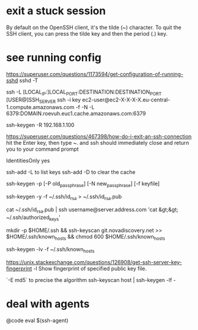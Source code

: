 * exit a stuck session

  By default on the OpenSSH client, it's the tilde (~) character.
  To quit the SSH client, you can press the tilde key and then the period (.) key.

* see running config
 https://superuser.com/questions/1173594/get-configuration-of-running-sshd
 sshd  -T

# How to create a tunnel
# https://linuxize.com/post/how-to-setup-ssh-tunneling/
ssh -L [LOCAL_IP:]LOCAL_PORT:DESTINATION:DESTINATION_PORT [USER@]SSH_SERVER
ssh -i key ec2-user@ec2-X-X-X-X.eu-central-1.compute.amazonaws.com -f -N -L 6379:DOMAIN.roevuh.euc1.cache.amazonaws.com:6379

# To remove a trusted server
ssh-keygen -R 192.168.1.100

# how d I exit an ssh connection ?
https://superuser.com/questions/467398/how-do-i-exit-an-ssh-connection
hit the Enter key, then type ~. and ssh should immediately close and return you to your command prompt

IdentitiesOnly yes

# List keys loaded in ssh-agent
ssh-add -L to list keys
ssh-add -D to clear the cache


# how to change passphrase ?
ssh-keygen -p [-P old_passphrase] [-N new_passphrase] [-f keyfile]

# how to regen public key from private
ssh-keygen -y -f ~/.ssh/id_rsa > ~/.ssh/id_rsa.pub

cat ~/.ssh/id_rsa.pub | ssh username@server.address.com 'cat &gt;&gt; ~/.ssh/authorized_keys'

# 
mkdir -p $HOME/.ssh && ssh-keyscan git.novadiscovery.net >> $HOME/.ssh/known_hosts &&  chmod 600 $HOME/.ssh/known_hosts

# to get a list of finger prints
ssh-keygen -lv -f ~/.ssh/known_hosts

# How to check an host is the correct one
https://unix.stackexchange.com/questions/126908/get-ssh-server-key-fingerprint
-l     Show fingerprint of specified public key file.

  `-E md5` to precise the algorithm
ssh-keyscan host | ssh-keygen -lf -

* deal with agents

@code
eval $(ssh-agent)


# fingerprint of private key is the same as the public key
